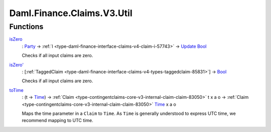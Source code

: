 .. Copyright (c) 2024 Digital Asset (Switzerland) GmbH and/or its affiliates. All rights reserved.
.. SPDX-License-Identifier: Apache-2.0

.. _module-daml-finance-claims-v3-util-10150:

Daml.Finance.Claims.V3.Util
===========================

Functions
---------

.. _function-daml-finance-claims-v3-util-iszero-80616:

`isZero <function-daml-finance-claims-v3-util-iszero-80616_>`_
  \: `Party <https://docs.daml.com/daml/stdlib/Prelude.html#type-da-internal-lf-party-57932>`_ \-\> :ref:`I <type-daml-finance-interface-claims-v4-claim-i-57743>` \-\> `Update <https://docs.daml.com/daml/stdlib/Prelude.html#type-da-internal-lf-update-68072>`_ `Bool <https://docs.daml.com/daml/stdlib/Prelude.html#type-ghc-types-bool-66265>`_

  Checks if all input claims are zero\.

.. _function-daml-finance-claims-v3-util-iszerotick-62164:

`isZero' <function-daml-finance-claims-v3-util-iszerotick-62164_>`_
  \: \[:ref:`TaggedClaim <type-daml-finance-interface-claims-v4-types-taggedclaim-85831>`\] \-\> `Bool <https://docs.daml.com/daml/stdlib/Prelude.html#type-ghc-types-bool-66265>`_

  Checks if all input claims are zero\.

.. _function-daml-finance-claims-v3-util-totime-8910:

`toTime <function-daml-finance-claims-v3-util-totime-8910_>`_
  \: (t \-\> `Time <https://docs.daml.com/daml/stdlib/Prelude.html#type-da-internal-lf-time-63886>`_) \-\> :ref:`Claim <type-contingentclaims-core-v3-internal-claim-claim-83050>` t x a o \-\> :ref:`Claim <type-contingentclaims-core-v3-internal-claim-claim-83050>` `Time <https://docs.daml.com/daml/stdlib/Prelude.html#type-da-internal-lf-time-63886>`_ x a o

  Maps the time parameter in a ``Claim`` to ``Time``\. As ``Time`` is generally understood to express
  UTC time, we recommend mapping to UTC time\.
